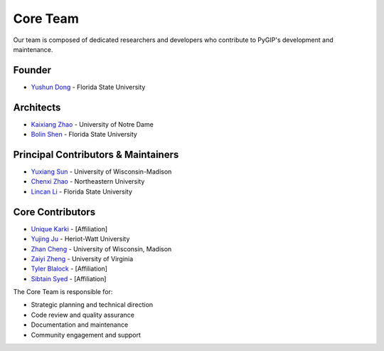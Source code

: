 Core Team
==============

Our team is composed of dedicated researchers and developers who contribute to PyGIP's development and maintenance.

Founder
-------
* `Yushun Dong <https://yushundong.github.io>`__ - Florida State University

Architects
---------
* `Kaixiang Zhao <https://www.linkedin.com/in/kaixiang-zhao/>`__ - University of Notre Dame
* `Bolin Shen <https://blshen.org>`__ - Florida State University

Principal Contributors & Maintainers
---------------------------------
* `Yuxiang Sun <https://www.linkedIn.com/in/yu-xiang-sun>`__ - University of Wisconsin-Madison
* `Chenxi Zhao <https://www.linkedin.com/in/chenxi-zhao-neu/>`__ - Northeastern University
* `Lincan Li <http://lincanli.com/>`__ - Florida State University

Core Contributors
---------------
* `Unique Karki <Your-URL-Here>`_ - [Affiliation]
* `Yujing Ju <https://juyujing.com>`__ - Heriot-Watt University
* `Zhan Cheng <https://jaycheng113.github.io>`__ - University of Wisconsin, Madison
* `Zaiyi Zheng <https://zhengzaiyi.github.io/>`__ - University of Virginia
* `Tyler Blalock <Your-URL-Here>`_ - [Affiliation]
* `Sibtain Syed <Your-URL-Here>`_ - [Affiliation]

The Core Team is responsible for:

* Strategic planning and technical direction
* Code review and quality assurance
* Documentation and maintenance
* Community engagement and support